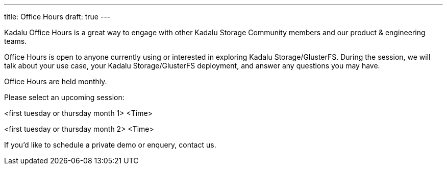 ---
title: Office Hours
draft: true
---

Kadalu Office Hours is a great way to engage with other Kadalu Storage Community members and our product & engineering teams.

Office Hours is open to anyone currently using or interested in exploring Kadalu Storage/GlusterFS. During the session, we will talk about your use case, your Kadalu Storage/GlusterFS deployment, and answer any questions you may have.

Office Hours are held monthly.

Please select an upcoming session:

<first tuesday or thursday month 1>
<Time>

<first tuesday or thursday month 2>
<Time>

If you'd like to schedule a private demo or enquery, contact us.
